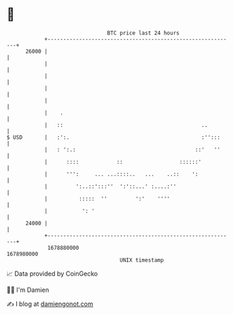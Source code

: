 * 👋

#+begin_example
                                   BTC price last 24 hours                    
               +------------------------------------------------------------+ 
         26000 |                                                            | 
               |                                                            | 
               |                                                            | 
               |                                                            | 
               |                                                            | 
               |    .                                                       | 
               |   ::                                            ..         | 
   $ USD       |   :':.                                          :'':::     | 
               |   : ':.:                                      ::'   ''     | 
               |      ::::            ::                  ::::::'           | 
               |      ''':     ... ...::::..   ...    ..::    ':            | 
               |         ':..::':::''  ':'::...' :....:''                   | 
               |          :::::  ''         ':'    ''''                     | 
               |           ': '                                             | 
         24000 |                                                            | 
               +------------------------------------------------------------+ 
                1678880000                                        1678980000  
                                       UNIX timestamp                         
#+end_example
📈 Data provided by CoinGecko

🧑‍💻 I'm Damien

✍️ I blog at [[https://www.damiengonot.com][damiengonot.com]]
